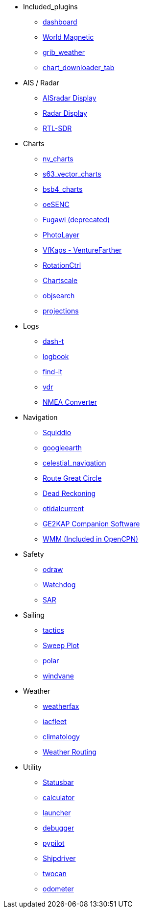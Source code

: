 * Included_plugins
** xref:dashboard:dashboard.adoc[dashboard]
** xref:opencpn-master-plugins:wmm:wmm.adoc[World Magnetic]
** xref:opencpn-master-plugins:grib_weather:grib_weather.adoc[grib_weather]
** xref:opencpn-master-plugins:chart_downloader_tab:chart_downloader_tab.adoc[chart_downloader_tab]
* AIS / Radar
** xref:ais_radar_display:ROOT:ais_radar_display.adoc[AISradar Display]
** xref:radar:ROOT:Home.adoc[Radar Display]
** xref:rtlsdr:ROOT:rtlsdr.adoc[RTL-SDR]
* Charts
** xref:nv_charts:ROOT:nv_charts.adoc[nv_charts]
** xref:s63_vector_charts:ROOT:s63_vector_charts.adoc[s63_vector_charts]
** xref:bsb4_charts:ROOT:bsb4_charts.adoc[bsb4_charts]
** xref:oesenc:ROOT:oesenc.adoc[oeSENC]
** xref:fugawi:ROOT:fugawi.adoc[Fugawi (deprecated)]
** xref:photolayer:ROOT:photolayer.adoc[PhotoLayer]
** xref:vfkaps:ROOT:vfkaps.adoc[VfKaps - VentureFarther]
** xref:rotationctrl:ROOT:rotationctrl.adoc[RotationCtrl]
** xref:chartscale:ROOT:chartscale.adoc[Chartscale]
** xref:objsearch:ROOT:objsearch.adoc[objsearch]
** xref:projections:ROOT:projections.adoc[projections]
* Logs
** xref:dash-t:ROOT:dash-t.adoc[dash-t]
** xref:logbook:ROOT:logbook.adoc[logbook]
** xref:find-it:ROOT:find-it.adoc[find-it]
** xref:vdr:ROOT:vdr.adoc[vdr]
** xref:nmea_converter:ROOT:nmea_converter.adoc[NMEA Converter]
* Navigation
** xref:opencpn-master-plugins:squiddio:squiddio.adoc[Squiddio]
** xref:googleearth:ROOT:googleearth.adoc[googleearth]
** xref:celestial_navigation:ROOT:celestial_navigation.adoc[celestial_navigation]
** xref:route_great_circle:ROOT:route_great_circle.adoc[Route Great Circle]
** xref:dead_reckoning:ROOT:dead_reckoning.adoc[Dead Reckoning]
** xref:otcurrent:ROOT:otcurrent.adoc[otidalcurrent]
** xref:opencpn-master-plugins:ge2kap:ge2kap.adoc[GE2KAP Companion Software]
** xref:opencpn-master-plugins:wmm:wmm.adoc[WMM (Included in OpenCPN)]
* Safety
** xref:odraw:ROOT:odraw.adoc[odraw]
** xref:watchdog:ROOT:watchdog.adoc[Watchdog]
** xref:sar:ROOT:sar.adoc[SAR]
* Sailing
** xref:tactics:ROOT:tactics.adoc[tactics]
** xref:sweep_plot:ROOT:sweep_plot.adoc[Sweep Plot]
** xref:polar:ROOT:polar.adoc[polar]
** xref:windvane:ROOT:windvane.adoc[windvane]
* Weather
** xref:weatherfax:ROOT:weatherfax.adoc[weatherfax]
** xref:iacfleet:ROOT:iacfleet.adoc[iacfleet]
** xref:climatology:ROOT:climatology.adoc[climatology]
** xref:weather_routing:ROOT:weather_routing.adoc[Weather Routing]
* Utility
** xref:statusbar:ROOT:statusbar.adoc[Statusbar]
** xref:calculator:ROOT:calculator.adoc[calculator]
** xref:launcher:ROOT:launcher.adoc[launcher]
** xref:debugger:ROOT:debugger.adoc[debugger]
** xref:pypilot:ROOT:pypilot.adoc[pypilot]
** xref:shipdriver:ROOT:shipdriver.adoc[Shipdriver]
** xref:opencpn-master-plugins:twocan:twocan.adoc[twocan]
** xref:odometer:ROOT:odometer.adoc[odometer]
